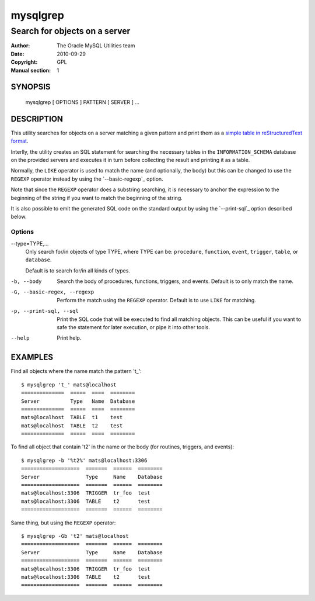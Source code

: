 =========
mysqlgrep
=========

------------------------------
Search for objects on a server
------------------------------

:Author: The Oracle MySQL Utilities team
:Date: 2010-09-29
:Copyright: GPL
:Manual section: 1


SYNOPSIS
========

  mysqlgrep [ OPTIONS ] PATTERN [ SERVER ] ...

DESCRIPTION
===========

This utility searches for objects on a server matching a given pattern
and print them as a `simple table in reStructuredText format`__.

.. __: http://docutils.sourceforge.net/docs/ref/rst/restructuredtext.html#simple-tables

Interlly, the utility creates an SQL statement for searching the necessary
tables in the ``INFORMATION_SCHEMA`` database on the provided
servers and executes it in turn before collecting the result and
printing it as a table.

Normally, the ``LIKE`` operator is used to match the name (and
optionally, the body) but this can be changed to use the ``REGEXP``
operator instead by using the `--basic-regexp`_ option.

Note that since the ``REGEXP`` operator does a substring searching, it
is necessary to anchor the expression to the beginning of the string
if you want to match the beginning of the string.

It is also possible to emit the generated SQL code on the standard
output by using the `--print-sql`_ option described below.

Options
-------

--type=TYPE,...
  Only search for/in objects of type TYPE, where TYPE can be:
  ``procedure``, ``function``, ``event``, ``trigger``, ``table``,
  or ``database``.
  
  Default is to search for/in all kinds of types.  

-b, --body
  Search the body of procedures, functions, triggers, and
  events. Default is to only match the name.

-G, --basic-regex, --regexp
  Perform the match using the ``REGEXP`` operator. Default is to use
  ``LIKE`` for matching.

-p, --print-sql, --sql
  Print the SQL code that will be executed to find all matching
  objects. This can be useful if you want to safe the statement for
  later execution, or pipe it into other tools.

--help
  Print help.


EXAMPLES
========

Find all objects where the name match the pattern 't_'::

    $ mysqlgrep 't_' mats@localhost
    ==============  =====  ====  ========  
    Server          Type   Name  Database  
    ==============  =====  ====  ========  
    mats@localhost  TABLE  t1    test      
    mats@localhost  TABLE  t2    test      
    ==============  =====  ====  ========  

To find all object that contain 't2' in the name or the body (for
routines, triggers, and events)::

    $ mysqlgrep -b '%t2%' mats@localhost:3306
    ===================  =======  ======  ========  
    Server               Type     Name    Database  
    ===================  =======  ======  ========  
    mats@localhost:3306  TRIGGER  tr_foo  test      
    mats@localhost:3306  TABLE    t2      test      
    ===================  =======  ======  ========  

Same thing, but using the ``REGEXP`` operator::

    $ mysqlgrep -Gb 't2' mats@localhost
    ===================  =======  ======  ========  
    Server               Type     Name    Database  
    ===================  =======  ======  ========  
    mats@localhost:3306  TRIGGER  tr_foo  test      
    mats@localhost:3306  TABLE    t2      test      
    ===================  =======  ======  ========  
